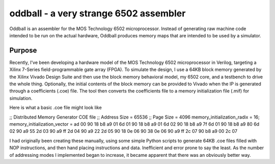 oddball - a very strange 6502 assembler
=======================================

Oddball is an assembler for the MOS Technology 6502 microprocessor.  Instead of
generating raw machine code intended to be run on the actual hardware, Oddball
produces memory maps that are intended to be used by a simulator.

Purpose
--------

Recently, I've been developing a hardware model of the MOS Technology 6502
microprocessor in Verilog, targeting a Xilinx 7-Series field-programmable gate
array (FPGA). To simulate the design, I use a 64KB block memory generated by the
Xilinx Vivado Design Suite and then use the block memory behavioral model, my
6502 core, and a testbench to drive the whole thing. Optionally, the initial
contents of the block memory can be provided to Vivado when the IP is generated
through a coefficients (.coe) file. The tool then converts the coefficients file
to a memory initialization file (.mif) for simulation.

Here is what a basic .coe file might look like

.. code:: text

;; Distributed Memory Generator COE file
;;      Address Size = 65536
;;      Page Size = 4096
memory_initialization_radix = 16;
memory_initialization_vector =
ad 00 90 18 b8 a9 01 6d 01 90 18 b8 a9 01 6d 02 90 18 b8 a9 7f 6d 01 90 18 b8 a9 80 6d 02 90 a9 55 2d 03 90 a9 ff 2d 04 90 a9 22 2d 05 90 18 0e 06 90 38 0e 06 90 a9 ff 2c 07 90 b8 a9 00 2c 07

I had originally been creating these manually, using some simple Python scripts
to generate 64KB .coe files filled with NOP instructions, and then hand placing
instructions and data. Inefficient and error prone to say the least. As the
number of addressing modes I implemented began to increase, it became apparent
that there was an obviously better way.
